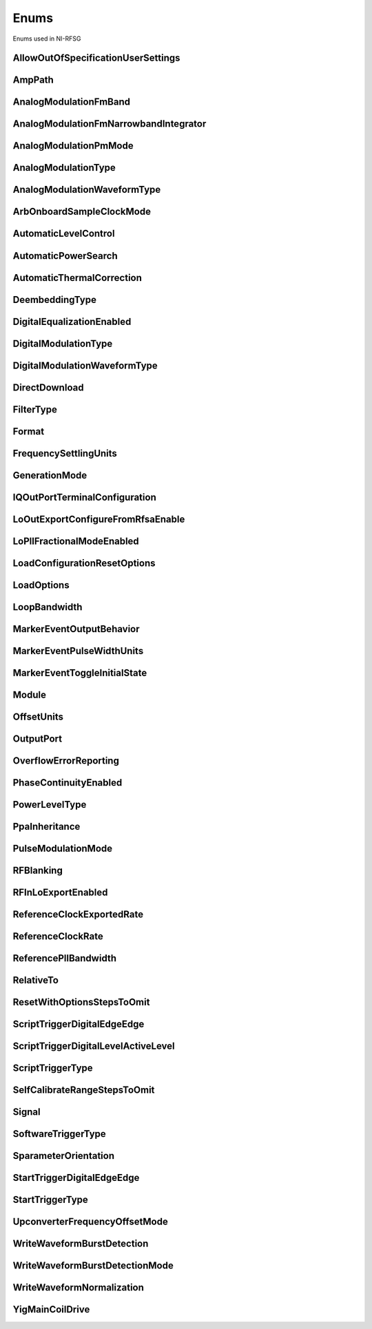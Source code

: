 Enums
=====

Enums used in NI-RFSG

.. py:currentmodule:: nirfsg


AllowOutOfSpecificationUserSettings
-----------------------------------

.. py:class:: AllowOutOfSpecificationUserSettings

    .. py:attribute:: AllowOutOfSpecificationUserSettings.DISABLE



        Disables out-of-specification user settings.

        



    .. py:attribute:: AllowOutOfSpecificationUserSettings.ENABLE



        Enables out-of-specification user settings.

        



AmpPath
-------

.. py:class:: AmpPath

    .. py:attribute:: AmpPath.HIGH_POWER



        Sets the amplification path to use the high power path.

        



    .. py:attribute:: AmpPath.LOW_HARMONIC



        Sets the amplification path to use the low harmonic path.

        



AnalogModulationFmBand
----------------------

.. py:class:: AnalogModulationFmBand

    .. py:attribute:: AnalogModulationFmBand.NARROWBAND



        Specifies narrowband frequency modulation.

        



    .. py:attribute:: AnalogModulationFmBand.WIDEBAND



        Specifies wideband frequency modulation.

        



AnalogModulationFmNarrowbandIntegrator
--------------------------------------

.. py:class:: AnalogModulationFmNarrowbandIntegrator

    .. py:attribute:: AnalogModulationFmNarrowbandIntegrator.RANGE_100_HERTZ_TO_1_KILOHERTZ



        Specifies a range from 100Hz to 1kHz.

        



    .. py:attribute:: AnalogModulationFmNarrowbandIntegrator.RANGE_1_KILOHERTZ_TO_10_KILOHERTZ



        Specifies a range from 1kHz to 10kHz.

        



    .. py:attribute:: AnalogModulationFmNarrowbandIntegrator.RANGE_10_KILOHERTZ_TO_100_KILOHERTZ



        Specifies a range from 10kHz to 100kHz.

        



AnalogModulationPmMode
----------------------

.. py:class:: AnalogModulationPmMode

    .. py:attribute:: AnalogModulationPmMode.HIGH_DEVIATION



        Specifies high deviation. High deviation comes at the expense of a higher phase noise.

        



    .. py:attribute:: AnalogModulationPmMode.LOW_PHASE_NOISE



        Specifies low phase noise. Low phase noise comes at the expense of a lower maximum deviation.

        



AnalogModulationType
--------------------

.. py:class:: AnalogModulationType

    .. py:attribute:: AnalogModulationType.NONE



        Disables analog modulation.

        



    .. py:attribute:: AnalogModulationType.FM



        Specifies that the analog modulation type is FM.

        



    .. py:attribute:: AnalogModulationType.PM



        Specifies that the analog modulation type is PM.

        



    .. py:attribute:: AnalogModulationType.AM



        Specifies that the analog modulation type is AM.

        



AnalogModulationWaveformType
----------------------------

.. py:class:: AnalogModulationWaveformType

    .. py:attribute:: AnalogModulationWaveformType.SINE



        Specifies that the analog modulation waveform type is sine.

        



    .. py:attribute:: AnalogModulationWaveformType.SQUARE



        Specifies that the analog modulation waveform type is square.

        



    .. py:attribute:: AnalogModulationWaveformType.TRIANGLE



        Specifies that the analog modulation waveform type is triangle.

        



ArbOnboardSampleClockMode
-------------------------

.. py:class:: ArbOnboardSampleClockMode

    .. py:attribute:: ArbOnboardSampleClockMode.HIGH_RESOLUTION



        Sample rates are generated by a high-resolution clock.

        



    .. py:attribute:: ArbOnboardSampleClockMode.DIVIDE_DOWN



        Sample rates are generated by dividing the source frequency.

        



AutomaticLevelControl
---------------------

.. py:class:: AutomaticLevelControl

    .. py:attribute:: AutomaticLevelControl.DISABLE



        Disables ALC.

        



    .. py:attribute:: AutomaticLevelControl.ENABLE



        Enables the ALC.

        



AutomaticPowerSearch
--------------------

.. py:class:: AutomaticPowerSearch

    .. py:attribute:: AutomaticPowerSearch.DISABLE



        Disables automatic power search.

        



    .. py:attribute:: AutomaticPowerSearch.ENABLE



        Enables automatic power search.

        



AutomaticThermalCorrection
--------------------------

.. py:class:: AutomaticThermalCorrection

    .. py:attribute:: AutomaticThermalCorrection.DISABLE



        Automatic thermal correction is disabled.

        



    .. py:attribute:: AutomaticThermalCorrection.ENABLE



        Automatic thermal correction is enabled.

        



DeembeddingType
---------------

.. py:class:: DeembeddingType

    .. py:attribute:: DeembeddingType.NONE



        De-embedding is not applied to the measurement.

        



    .. py:attribute:: DeembeddingType.SCALAR



        De-embeds the measurement using only the gain term.

        



    .. py:attribute:: DeembeddingType.VECTOR



        De-embeds the measurement using the gain term and the reflection term.

        



DigitalEqualizationEnabled
--------------------------

.. py:class:: DigitalEqualizationEnabled

    .. py:attribute:: DigitalEqualizationEnabled.DISABLE



        Filter is not applied

        



    .. py:attribute:: DigitalEqualizationEnabled.ENABLE



        Filter is applied.

        



DigitalModulationType
---------------------

.. py:class:: DigitalModulationType

    .. py:attribute:: DigitalModulationType.NONE



        Disables digital modulation.

        



    .. py:attribute:: DigitalModulationType.FSK



        Specifies that the digital modulation type is frequency-shift keying (FSK).

        



    .. py:attribute:: DigitalModulationType.OOK



        Specifies that the digital modulation type is on-off keying (OOK).

        



    .. py:attribute:: DigitalModulationType.PSK



        Specifies that the digital modulation type is phase-shift keying (PSK).

        



DigitalModulationWaveformType
-----------------------------

.. py:class:: DigitalModulationWaveformType

    .. py:attribute:: DigitalModulationWaveformType.PRBS



        Specifies that the digital modulation waveform type is pseudorandom bit sequence (PRBS).

        



    .. py:attribute:: DigitalModulationWaveformType.USER_DEFINED



        Specifies that the digital modulation waveform type is user defined. To specify the user-defined waveform, call the :py:meth:`nirfsg.Session.configure_digital_modulation_user_defined_waveform` method.

        



DirectDownload
--------------

.. py:class:: DirectDownload

    .. py:attribute:: DirectDownload.DISABLE



        The RF In local oscillator signal is not present at the front panel LO OUT connector.

        



    .. py:attribute:: DirectDownload.ENABLE



        The RF In local oscillator signal is present at the front panel LO OUT connector.

        



    .. py:attribute:: DirectDownload.UNSPECIFIED



        The RF IN local oscillator signal may or may not be present at the front panel LO OUT connector, because NI-RFSA may be controlling it.

        



FilterType
----------

.. py:class:: FilterType

    .. py:attribute:: FilterType.NONE



        No filter type is applied.

        



    .. py:attribute:: FilterType.ARB_FILTER_TYPE_ROOT_RAISED_COSINE



        Applies a root-raised cosine filter to the data with the alpha value specified with the :py:attr:`nirfsg.Session.arb_filter_root_raised_cosine_alpha` property.

        



    .. py:attribute:: FilterType.ARB_FILTER_TYPE_RAISED_COSINE



        Applies a raised cosine filter to the data with the alpha value specified with the :py:attr:`nirfsg.Session.arb_filter_raised_cosine_alpha` property.

        



Format
------

.. py:class:: Format

    .. py:attribute:: Format.MAGNITUDE_AND_PHASE



        Results in a linear interpolation of the magnitude and a separate linear interpolation of the phase.

        



    .. py:attribute:: Format.MAGNITUDE_DB_AND_PHASE



        Results in a linear interpolation of the magnitude, in decibels, and a separate linear interpolation of the phase.

        



    .. py:attribute:: Format.REAL_AND_IMAGINARY



        Results in a linear interpolation of the real portion of the complex number and a separate linear interpolation of the complex portion.

        



FrequencySettlingUnits
----------------------

.. py:class:: FrequencySettlingUnits

    .. py:attribute:: FrequencySettlingUnits.TIME_AFTER_LOCK



        Specifies the time to wait after the frequency PLL locks.

        



    .. py:attribute:: FrequencySettlingUnits.TIME_AFTER_IO



        Specifies the time to wait after all writes occur to change the frequency

        



    .. py:attribute:: FrequencySettlingUnits.PPM



        Specifies the minimum frequency accuracy when settling completes. Units are in parts per million (PPM or 1E-6).

        



GenerationMode
--------------

.. py:class:: GenerationMode

    .. py:attribute:: GenerationMode.CW



        Configures the RF signal generator to generate a CW signal.

        



    .. py:attribute:: GenerationMode.ARB_WAVEFORM



        Configures the RF signal generator to generate the arbitrary waveform specified by the :py:attr:`nirfsg.Session.arb_selected_waveform` property.

        



    .. py:attribute:: GenerationMode.SCRIPT



        Configures the RF signal generator to generate arbitrary waveforms as directed by the :py:attr:`nirfsg.Session.selected_script` property.

        



IQOutPortTerminalConfiguration
------------------------------

.. py:class:: IQOutPortTerminalConfiguration

    .. py:attribute:: IQOutPortTerminalConfiguration.DIFFERENTIAL



        Sets the terminal configuration to differential.

        



    .. py:attribute:: IQOutPortTerminalConfiguration.SINGLE_ENDED



        Sets the terminal configuration to single-ended.

        



LoOutExportConfigureFromRfsaEnable
----------------------------------

.. py:class:: LoOutExportConfigureFromRfsaEnable

    .. py:attribute:: LoOutExportConfigureFromRfsaEnable.DISABLE



        Do not allow NI-RFSA to control the NI-RFSG local oscillator export.

        



    .. py:attribute:: LoOutExportConfigureFromRfsaEnable.ENABLE



        Allow NI-RFSA to control the NI-RFSG local oscillator export.

        



LoPllFractionalModeEnabled
--------------------------

.. py:class:: LoPllFractionalModeEnabled

    .. py:attribute:: LoPllFractionalModeEnabled.DISABLE



        Disables fractional mode for the LO PLL.

        



    .. py:attribute:: LoPllFractionalModeEnabled.ENABLE



        Enables fractional mode for the LO PLL.

        



LoadConfigurationResetOptions
-----------------------------

.. py:class:: LoadConfigurationResetOptions

    .. py:attribute:: LoadConfigurationResetOptions.WAVEFORMS



        NI-RFSG skips resetting the waveform configurations.

        



    .. py:attribute:: LoadConfigurationResetOptions.DEEMBEDDING_TABLES



        NI-RFSG skips resetting the de-embedding tables.

        



    .. py:attribute:: LoadConfigurationResetOptions.SCRIPTS



        NI-RFSG skips resetting the scripts.

        



    .. py:attribute:: LoadConfigurationResetOptions.NONE



        NI-RFSG resets all configurations.

        



LoadOptions
-----------

.. py:class:: LoadOptions

    .. py:attribute:: LoadOptions.NONE



        NI-RFSG loads all the configurations to the session.

        



    .. py:attribute:: LoadOptions.WAVEFORMS



        NI-RFSG skips loading the waveform configurations to the session.

        



LoopBandwidth
-------------

.. py:class:: LoopBandwidth

    .. py:attribute:: LoopBandwidth.NARROW



        Uses the narrowest loop bandwidth setting for the PLL.

        



    .. py:attribute:: LoopBandwidth.MEDIUM



        Uses the medium loop bandwidth setting for the PLL.

        



    .. py:attribute:: LoopBandwidth.WIDE



        Uses the widest loop bandwidth setting for the PLL.

        



MarkerEventOutputBehavior
-------------------------

.. py:class:: MarkerEventOutputBehavior

    .. py:attribute:: MarkerEventOutputBehavior.PULSE



        Specifies the Marker Event output behavior as pulse.

        



    .. py:attribute:: MarkerEventOutputBehavior.TOGGLE



        Specifies the Marker Event output behavior as toggle.

        



MarkerEventPulseWidthUnits
--------------------------

.. py:class:: MarkerEventPulseWidthUnits

    .. py:attribute:: MarkerEventPulseWidthUnits.SECONDS



        Specifies the Marker Event pulse width units as seconds.

        



    .. py:attribute:: MarkerEventPulseWidthUnits.SAMPLE_CLOCK_PERIODS



        Specifies the Marker Event pulse width units as Sample Clock periods.

        



MarkerEventToggleInitialState
-----------------------------

.. py:class:: MarkerEventToggleInitialState

    .. py:attribute:: MarkerEventToggleInitialState.LOW



        Specifies the initial state of the Marker Event toggle behavior as digital low.

        



    .. py:attribute:: MarkerEventToggleInitialState.HIGH



        Specifies the initial state of the Marker Event toggle behavior as digital high.

        



Module
------

.. py:class:: Module

    .. py:attribute:: Module.AWG



        The AWG associated with the primary module.

        



    .. py:attribute:: Module.LO



        The LO associated with the primary module.

        



    .. py:attribute:: Module.PRIMARY_MODULE



        The stand-alone device or the main module in a multi-module device.

        



OffsetUnits
-----------

.. py:class:: OffsetUnits

    .. py:attribute:: OffsetUnits.PERCENT



        Specifies the unit in percentage.

        



    .. py:attribute:: OffsetUnits.VOLTS



        Specifies the unit in volts.

        



OutputPort
----------

.. py:class:: OutputPort

    .. py:attribute:: OutputPort.RF_OUT



        Enables the RF OUT port. This value is not valid for the PXIe-5820.

        



    .. py:attribute:: OutputPort.IQ_OUT



        Enables the I/Q OUT port. This value is valid on only the PXIe-5645 and PXIe-5820.

        



    .. py:attribute:: OutputPort.CAL_OUT



        Enables the CAL OUT port.

        



    .. py:attribute:: OutputPort.I_ONLY



        Enables the I connectors of the I/Q OUT port. This value is valid on only the PXIe-5645.

        



OverflowErrorReporting
----------------------

.. py:class:: OverflowErrorReporting

    .. py:attribute:: OverflowErrorReporting.WARNING



        NI-RFSG returns a warning when an OSP overflow occurs.

        



    .. py:attribute:: OverflowErrorReporting.DISABLED



        NI-RFSG does not return an error or a warning when an OSP overflow occurs.

        



PhaseContinuityEnabled
----------------------

.. py:class:: PhaseContinuityEnabled

    .. py:attribute:: PhaseContinuityEnabled.AUTO



        The arbitrary waveform may be repeated to ensure phase continuity after upconversion. This setting could cause waveform size to increase.

        



    .. py:attribute:: PhaseContinuityEnabled.DISABLE



        The arbitrary waveform plays back without regard to any possible phase discontinuities introduced by upconversion. The time duration of the original waveform is maintained.

        



    .. py:attribute:: PhaseContinuityEnabled.ENABLE



        The arbitrary waveform may be repeated to ensure phase continuity after upconversion. Enabling this property could cause waveform size to increase.

        



PowerLevelType
--------------

.. py:class:: PowerLevelType

    .. py:attribute:: PowerLevelType.AVERAGE



        Indicates the desired power averaged in time. The driver maximizes the dynamic range by scaling the I/Q waveform so that its peak magnitude is equal to one. If your write more than one waveform, NI-RFSG scales each waveform without preserving the power level ratio between the waveforms. This value is not valid for the PXIe-5820.

        



    .. py:attribute:: PowerLevelType.PEAK



        Indicates the maximum power level of the RF signal averaged over one period of the RF carrier frequency (the peak envelope power). This setting requires that the magnitude of the I/Q waveform must always be less than or equal to one. When using peak power, the power level of the RF signal matches the specified power level at moments when the magnitude of the I/Q waveform equals one. If you write more than one waveform, the relative scaling between waveforms is preserved. In peak power mode, waveforms are scaled according to the :py:attr:`nirfsg.Session.arb_waveform_software_scaling_factor` property. You can use the :py:attr:`nirfsg.Session.peak_power_adjustment` property in conjunction with the :py:attr:`nirfsg.Session.power_level` property when the :py:attr:`nirfsg.Session.power_level_type` property is set to :py:data:`~nirfsg.PowerLevelType.PEAK`.

        



PpaInheritance
--------------

.. py:class:: PpaInheritance

    .. py:attribute:: PpaInheritance.EXACT_MATCH



        Errors out if different values are detected in the script.

        



    .. py:attribute:: PpaInheritance.MINIMUM



        Uses the minimum value found in the script.

        



    .. py:attribute:: PpaInheritance.MAXIMUM



        Uses the maximum value found in the script.

        



PulseModulationMode
-------------------

.. py:class:: PulseModulationMode

    .. py:attribute:: PulseModulationMode.OPTIMAL_MATCH



        Provides for a more optimal power output match for the device during the off cycle of the pulse mode operation. Not supported on PXIe-5842

        



    .. py:attribute:: PulseModulationMode.HIGH_ISOLATION



        Allows for the best on/off power ratio of the pulsed signal.

        



    .. py:attribute:: PulseModulationMode.ANALOG



        Analog switch blanking. Balance between switching speed and on/off power ratio of the pulsed signal.

        



    .. py:attribute:: PulseModulationMode.DIGITAL



        Digital only modulation. Provides the best on/off switching speed of the pulsed signal at the cost of signal isolation.

        



RFBlanking
----------

.. py:class:: RFBlanking

    .. py:attribute:: RFBlanking.DISABLE



        RF blanking is disabled.

        



    .. py:attribute:: RFBlanking.ENABLE



        RF blanking is enabled.

        



RFInLoExportEnabled
-------------------

.. py:class:: RFInLoExportEnabled

    .. py:attribute:: RFInLoExportEnabled.UNSPECIFIED



        The RF IN local oscillator signal may or may not be present at the front panel LO OUT connector, because NI-RFSA may

        



    .. py:attribute:: RFInLoExportEnabled.DISABLE



        The RF In local oscillator signal is not present at the front panel LO OUT connector.

        



    .. py:attribute:: RFInLoExportEnabled.ENABLE



        The RF In local oscillator signal is present at the front panel LO OUT connector.

        



ReferenceClockExportedRate
--------------------------

.. py:class:: ReferenceClockExportedRate

    .. py:attribute:: ReferenceClockExportedRate.CLOCK_RATE_10_MEGAHERTZ



        Uses a 10MHz Reference Clock rate.

        



    .. py:attribute:: ReferenceClockExportedRate.CLOCK_RATE_100_MEGAHERTZ



        Uses a 100MHz Reference Clock rate.

        



    .. py:attribute:: ReferenceClockExportedRate.CLOCK_RATE_1_GIGAHERTZ



        Uses a 1GHz Reference Clock rate.

        



ReferenceClockRate
------------------

.. py:class:: ReferenceClockRate

    .. py:attribute:: ReferenceClockRate.AUTO



        Uses the default Reference Clock rate for the device or automatically detects the Reference Clock rate if the device supports it.

        



    .. py:attribute:: ReferenceClockRate.CLOCK_RATE_10_MEGAHERTZ



        Uses a 10MHz Reference Clock rate.

        



ReferencePllBandwidth
---------------------

.. py:class:: ReferencePllBandwidth

    .. py:attribute:: ReferencePllBandwidth.NARROW



        Uses the narrowest loop bandwidth setting for the PLL. Setting this property to :py:data:`~nirfsg.NIRFSG_VAL_NARROW` allows the PXIe-5653 to lock to a reference with worse phase noise than the PXIe-5653 and utilize the better phase noise of the PXIe-5653.

        



    .. py:attribute:: ReferencePllBandwidth.MEDIUM



        Uses the medium loop bandwidth setting for the PLL.

        



    .. py:attribute:: ReferencePllBandwidth.WIDE



        Uses the widest loop bandwidth setting for the PLL. Setting this property to :py:data:`~nirfsg.NIRFSG_VAL_WIDE` on the PXIe-5653 allows the reference PLL to lock to a better reference with better phase noise than the PXIe-5653 and utilize the better phase noise of the reference.

        



RelativeTo
----------

.. py:class:: RelativeTo

    .. py:attribute:: RelativeTo.CURRENT_POSITION



        The reference position is relative to the current position.

        



    .. py:attribute:: RelativeTo.START_OF_WAVEFORM



        The reference position is relative to the start of the waveform.

        



ResetWithOptionsStepsToOmit
---------------------------

.. py:class:: ResetWithOptionsStepsToOmit

    .. py:attribute:: ResetWithOptionsStepsToOmit.DEEMBEDDING_TABLES



        Omits deleting de-embedding tables. This step is valid only for the PXIe-5830/5831/5832/5840.

        



    .. py:attribute:: ResetWithOptionsStepsToOmit.NONE



        No step is omitted during reset.

        



    .. py:attribute:: ResetWithOptionsStepsToOmit.ROUTES



        Omits the routing reset step. Routing is preserved after a reset. However, routing related properties are reset to default, and routing is released if the default properties are committed after a reset.

        



    .. py:attribute:: ResetWithOptionsStepsToOmit.SCRIPTS



        Omits clearing scripts.

        



    .. py:attribute:: ResetWithOptionsStepsToOmit.WAVEFORMS



        Omits clearing waveforms.

        



ScriptTriggerDigitalEdgeEdge
----------------------------

.. py:class:: ScriptTriggerDigitalEdgeEdge

    .. py:attribute:: ScriptTriggerDigitalEdgeEdge.RISING



        Asserts the trigger when the signal transitions from low level to high level.

        



    .. py:attribute:: ScriptTriggerDigitalEdgeEdge.FALLING



        Asserts the trigger when the signal transitions from high level to low level.

        



ScriptTriggerDigitalLevelActiveLevel
------------------------------------

.. py:class:: ScriptTriggerDigitalLevelActiveLevel

    .. py:attribute:: ScriptTriggerDigitalLevelActiveLevel.HIGH



        Trigger when the digital trigger signal is high.

        



    .. py:attribute:: ScriptTriggerDigitalLevelActiveLevel.LOW



        Trigger when the digital trigger signal is low.

        



ScriptTriggerType
-----------------

.. py:class:: ScriptTriggerType

    .. py:attribute:: ScriptTriggerType.NONE



        No trigger is configured. Signal generation starts immediately.

        



    .. py:attribute:: ScriptTriggerType.DIGITAL_EDGE



        The data operation does not start until a digital edge is detected. The source of the digital edge is specified with the :py:attr:`nirfsg.Session.digital_edge_start_trigger_source` property, and the active edge is specified with the :py:attr:`nirfsg.Session.digital_edge_start_trigger_edge` property.

        



    .. py:attribute:: ScriptTriggerType.DIGITAL_LEVEL



        The data operation does not start until the digital level is detected. The source of the digital level is specified in the :py:attr:`nirfsg.Session.digital_level_script_trigger_source` property, and the active level is specified in the :py:attr:`nirfsg.Session.digital_level_script_trigger_active_level` property.

        



    .. py:attribute:: ScriptTriggerType.SOFTWARE



        The data operation does not start until a software trigger occurs. You can create a software event by calling the :py:meth:`nirfsg.Session.send_software_edge_trigger` method.

        



SelfCalibrateRangeStepsToOmit
-----------------------------

.. py:class:: SelfCalibrateRangeStepsToOmit

    .. py:attribute:: SelfCalibrateRangeStepsToOmit.IMAGE_SUPPRESSION



        Omits the Image Suppression step. If you omit this step, the Residual Sideband Image performance is not adjusted.

        



    .. py:attribute:: SelfCalibrateRangeStepsToOmit.LO_SELF_CAL



        Omits the LO Self Cal step. If you omit this step, the power level of the LO is not adjusted.

        



    .. py:attribute:: SelfCalibrateRangeStepsToOmit.OMIT_NONE



        No calibration steps are omitted.

        



    .. py:attribute:: SelfCalibrateRangeStepsToOmit.POWER_LEVEL_ACCURACY



        Omits the Power Level Accuracy step. If you omit this step, the power level accuracy of the device is not adjusted.

        



    .. py:attribute:: SelfCalibrateRangeStepsToOmit.RESIDUAL_LO_POWER



        Omits the Residual LO Power step. If you omit this step, the Residual LO Power performance is not adjusted.

        



    .. py:attribute:: SelfCalibrateRangeStepsToOmit.SYNTHESIZER_ALIGNMENT



        Omits the Voltage Controlled Oscillator (VCO) Alignment step. If you omit this step, the LO PLL is not adjusted.

        



Signal
------

.. py:class:: Signal

    .. py:attribute:: Signal.START_TRIGGER



        Exports a Start Trigger.

        



    .. py:attribute:: Signal.SCRIPT_TRIGGER



        Exports a Script Trigger.

        



    .. py:attribute:: Signal.MARKER_EVENT



        Exports a Marker Event.

        



    .. py:attribute:: Signal.REF_CLOCK



        Exports the Reference Clock.

        



    .. py:attribute:: Signal.STARTED_EVENT



        Exports a Started Event.

        



    .. py:attribute:: Signal.DONE_EVENT



        Exports a Done Event.

        



SoftwareTriggerType
-------------------

.. py:class:: SoftwareTriggerType

    .. py:attribute:: SoftwareTriggerType.SCRIPT



        Specifies the Script Trigger.

        



    .. py:attribute:: SoftwareTriggerType.START



        Specifies the Start Trigger.

        



SparameterOrientation
---------------------

.. py:class:: SparameterOrientation

    .. py:attribute:: SparameterOrientation.PORT1_TOWARDS_DUT



        Port 1 of the S2P is oriented towards the DUT port.

        



    .. py:attribute:: SparameterOrientation.PORT2_TOWARDS_DUT



        Port 2 of the S2P is oriented towards the DUT port.

        



StartTriggerDigitalEdgeEdge
---------------------------

.. py:class:: StartTriggerDigitalEdgeEdge

    .. py:attribute:: StartTriggerDigitalEdgeEdge.RISING



        Occurs when the signal transitions from low level to high level.

        



    .. py:attribute:: StartTriggerDigitalEdgeEdge.FALLING



        Occurs when the signal transitions from high level to low level.

        



StartTriggerType
----------------

.. py:class:: StartTriggerType

    .. py:attribute:: StartTriggerType.NONE



        No trigger is configured.

        



    .. py:attribute:: StartTriggerType.DIGITAL_EDGE



        The data operation does not start until a digital edge is detected. The source of the digital edge is specified with the :py:attr:`nirfsg.Session.digital_edge_start_trigger_source` property, and the active edge is specified in the :py:attr:`nirfsg.Session.digital_edge_start_trigger_edge` property.

        



    .. py:attribute:: StartTriggerType.SOFTWARE



        The data operation does not start until a software event occurs. You may create a software trigger by calling the :py:meth:`nirfsg.Session.send_software_edge_trigger` method.

        



UpconverterFrequencyOffsetMode
------------------------------

.. py:class:: UpconverterFrequencyOffsetMode

    .. py:attribute:: UpconverterFrequencyOffsetMode.AUTO



        NI-RFSG places the upconverter center frequency outside of the signal bandwidth if the :py:attr:`nirfsg.Session.signal_bandwidth` property has been set and can be avoided.

        



    .. py:attribute:: UpconverterFrequencyOffsetMode.ENABLE



        NI-RFSG places the upconverter center frequency outside of the signal bandwidth if the :py:attr:`nirfsg.Session.signal_bandwidth` property has been set and can be avoided. NI-RFSG returns an error if the :py:attr:`nirfsg.Session.signal_bandwidth` property has not been set, or if the signal bandwidth is too large.

        



    .. py:attribute:: UpconverterFrequencyOffsetMode.USER_DEFINED



        NI-RFSG uses the offset that you specified with the :py:attr:`nirfsg.Session.upconverter_frequency_offset` or :py:attr:`nirfsg.Session.upconverter_center_frequency` properties.

        



WriteWaveformBurstDetection
---------------------------

.. py:class:: WriteWaveformBurstDetection

    .. py:attribute:: WriteWaveformBurstDetection.DISABLE



        Burst detection is disabled.

        



    .. py:attribute:: WriteWaveformBurstDetection.ENABLE



        Burst detection is enabled.

        



WriteWaveformBurstDetectionMode
-------------------------------

.. py:class:: WriteWaveformBurstDetectionMode

    .. py:attribute:: WriteWaveformBurstDetectionMode.AUTO



        NI-RFSG automatically detects the burst start and burst stop locations by analyzing the waveform.

        



    .. py:attribute:: WriteWaveformBurstDetectionMode.MANUAL



        User sets the burst detection parameters.

        



WriteWaveformNormalization
--------------------------

.. py:class:: WriteWaveformNormalization

    .. py:attribute:: WriteWaveformNormalization.DISABLE



        Disables normalization on the waveform.

        



    .. py:attribute:: WriteWaveformNormalization.ENABLE



        Enables normalization on a waveform to transform the waveform data so that its maximum is 1.00 and its minimum is -1.00

        



YigMainCoilDrive
----------------

.. py:class:: YigMainCoilDrive

    .. py:attribute:: YigMainCoilDrive.MANUAL



        Adjusts the YIG main coil for an underdamped response.

        



    .. py:attribute:: YigMainCoilDrive.FAST



        Adjusts the YIG main coil for an overdamped response.

        





